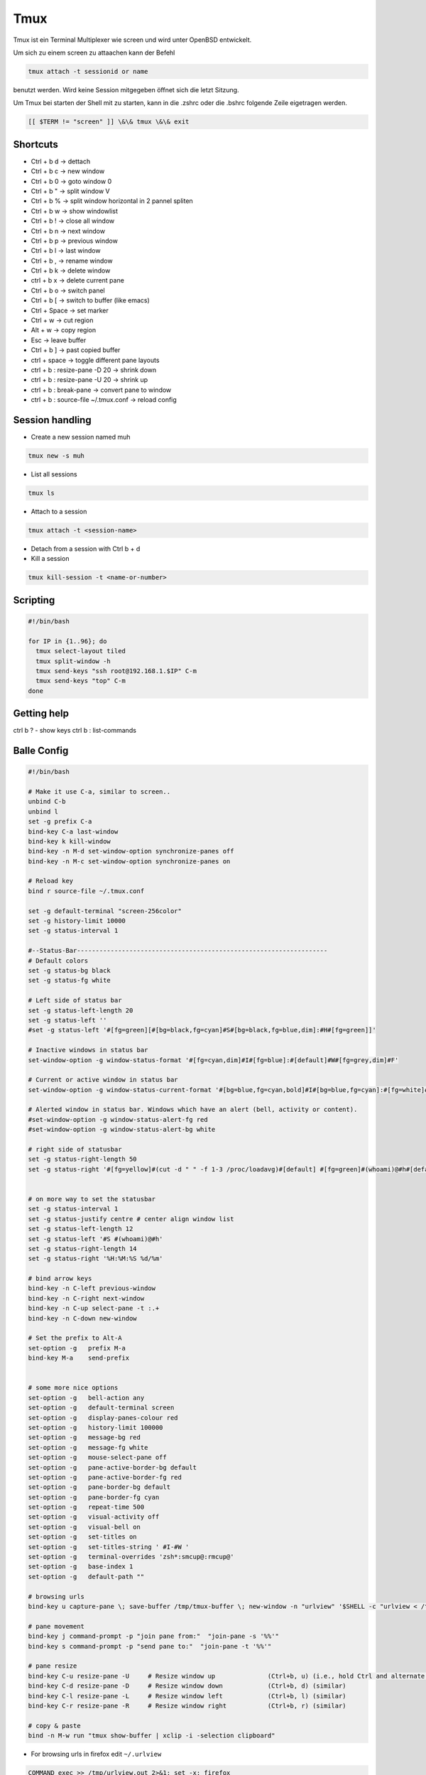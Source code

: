 #####
Tmux
#####

Tmux ist ein Terminal Multiplexer wie screen und wird unter OpenBSD entwickelt.

Um sich zu einem screen zu attaachen kann der Befehl 

.. code-block:: bash

   tmux attach -t sessionid or name

benutzt werden. Wird keine Session mitgegeben öffnet sich die letzt Sitzung.

Um Tmux bei starten der Shell mit zu starten, kann in die .zshrc oder die .bshrc folgende Zeile eigetragen werden.

.. code-block:: bash

   [[ $TERM != "screen" ]] \&\& tmux \&\& exit


Shortcuts 
==========

* Ctrl + b   d    -> dettach
* Ctrl + b   c    -> new window
* Ctrl + b   0    -> goto window 0
* Ctrl + b   "    -> split window V
* Ctrl + b   %    -> split window horizontal in 2 pannel spliten 
* Ctrl + b   w    -> show windowlist
* Ctrl + b   !    -> close all window
* Ctrl + b   n    -> next window
* Ctrl + b   p    -> previous window
* Ctrl + b   l    -> last window
* Ctrl + b   ,    -> rename window
* Ctrl + b   k    -> delete window
* ctrl + b   x -> delete current pane
* Ctrl + b   o    -> switch panel
* Ctrl + b   [    -> switch to buffer (like emacs)
* Ctrl + Space    -> set marker
* Ctrl + w        -> cut region
* Alt  + w        -> copy region
* Esc             -> leave buffer
* Ctrl + b   ]    -> past copied buffer
* ctrl + space    -> toggle different pane layouts
* ctrl + b : resize-pane -D 20 -> shrink down
* ctrl + b : resize-pane -U 20 -> shrink up
* ctrl + b : break-pane -> convert pane to window
* ctrl + b : source-file ~/.tmux.conf -> reload config


Session handling
================

* Create a new session named muh

.. code-block:: bash

  tmux new -s muh

* List all sessions

.. code-block:: bash

  tmux ls

* Attach to a session

.. code-block:: bash

  tmux attach -t <session-name>

* Detach from a session with Ctrl b + d

* Kill a session

.. code-block:: bash

  tmux kill-session -t <name-or-number>
  

Scripting
=========

.. code-block:: bash

  #!/bin/bash

  for IP in {1..96}; do
    tmux select-layout tiled
    tmux split-window -h
    tmux send-keys "ssh root@192.168.1.$IP" C-m
    tmux send-keys "top" C-m
  done


Getting help
============

ctrl b ? - show keys
ctrl b : list-commands


Balle Config 
=============

.. code-block:: bash

    #!/bin/bash

    # Make it use C-a, similar to screen..
    unbind C-b
    unbind l
    set -g prefix C-a
    bind-key C-a last-window
    bind-key k kill-window
    bind-key -n M-d set-window-option synchronize-panes off
    bind-key -n M-c set-window-option synchronize-panes on

    # Reload key
    bind r source-file ~/.tmux.conf

    set -g default-terminal "screen-256color"
    set -g history-limit 10000
    set -g status-interval 1

    #--Status-Bar-------------------------------------------------------------------
    # Default colors
    set -g status-bg black
    set -g status-fg white

    # Left side of status bar
    set -g status-left-length 20
    set -g status-left ''
    #set -g status-left '#[fg=green][#[bg=black,fg=cyan]#S#[bg=black,fg=blue,dim]:#H#[fg=green]]'

    # Inactive windows in status bar
    set-window-option -g window-status-format '#[fg=cyan,dim]#I#[fg=blue]:#[default]#W#[fg=grey,dim]#F'

    # Current or active window in status bar
    set-window-option -g window-status-current-format '#[bg=blue,fg=cyan,bold]#I#[bg=blue,fg=cyan]:#[fg=white]#W#[fg=dim]#F'

    # Alerted window in status bar. Windows which have an alert (bell, activity or content).
    #set-window-option -g window-status-alert-fg red
    #set-window-option -g window-status-alert-bg white

    # right side of statusbar
    set -g status-right-length 50
    set -g status-right '#[fg=yellow]#(cut -d " " -f 1-3 /proc/loadavg)#[default] #[fg=green]#(whoami)@#h#[default] #[fg=blue]%H:%M:%S %d/%m#[default]'


    # on more way to set the statusbar
    set -g status-interval 1
    set -g status-justify centre # center align window list
    set -g status-left-length 12
    set -g status-left '#S #(whoami)@#h'
    set -g status-right-length 14
    set -g status-right '%H:%M:%S %d/%m'

    # bind arrow keys
    bind-key -n C-left previous-window
    bind-key -n C-right next-window
    bind-key -n C-up select-pane -t :.+
    bind-key -n C-down new-window

    # Set the prefix to Alt-A
    set-option -g   prefix M-a
    bind-key M-a    send-prefix


    # some more nice options
    set-option -g   bell-action any
    set-option -g   default-terminal screen
    set-option -g   display-panes-colour red
    set-option -g   history-limit 100000
    set-option -g   message-bg red
    set-option -g   message-fg white
    set-option -g   mouse-select-pane off
    set-option -g   pane-active-border-bg default
    set-option -g   pane-active-border-fg red
    set-option -g   pane-border-bg default
    set-option -g   pane-border-fg cyan
    set-option -g   repeat-time 500
    set-option -g   visual-activity off
    set-option -g   visual-bell on
    set-option -g   set-titles on
    set-option -g   set-titles-string ' #I-#W '
    set-option -g   terminal-overrides 'zsh*:smcup@:rmcup@'
    set-option -g   base-index 1
    set-option -g   default-path ""

    # browsing urls
    bind-key u capture-pane \; save-buffer /tmp/tmux-buffer \; new-window -n "urlview" '$SHELL -c "urlview < /tmp/tmux-buffer"'
    
    # pane movement
    bind-key j command-prompt -p "join pane from:"  "join-pane -s '%%'"
    bind-key s command-prompt -p "send pane to:"  "join-pane -t '%%'"

    # pane resize
    bind-key C-u resize-pane -U     # Resize window up              (Ctrl+b, u) (i.e., hold Ctrl and alternate hitting 'b' and 'u')
    bind-key C-d resize-pane -D     # Resize window down            (Ctrl+b, d) (similar)
    bind-key C-l resize-pane -L     # Resize window left            (Ctrl+b, l) (similar)
    bind-key C-r resize-pane -R     # Resize window right           (Ctrl+b, r) (similar)

    # copy & paste
    bind -n M-w run "tmux show-buffer | xclip -i -selection clipboard"
    
* For browsing urls in firefox edit ``~/.urlview``

.. code-block:: bash

  COMMAND exec >> /tmp/urlview.out 2>&1; set -x; firefox


Tmux plugins
=============

* https://github.com/tmux-plugins

